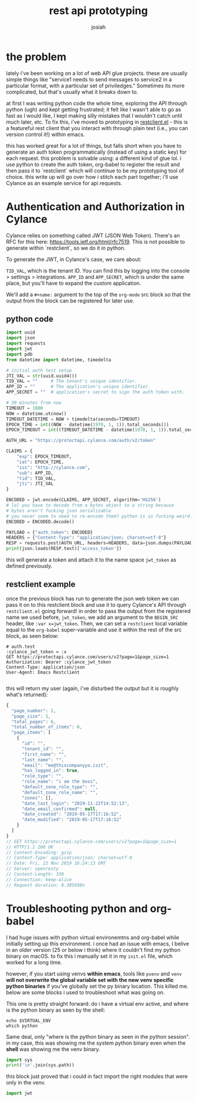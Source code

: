 #+OPTIONS: num:nil
#+TITLE: rest api prototyping
#+AUTHOR: josiah

* the problem

lately i've been working on a lot of web API glue projects. these are usually simple things like "service1 needs to send messages to service2 in a particular format, with a particular set of priviledges." Sometimes its more complicated, but that's usually what it breaks down to.


at first I was writing python code the whole time, exploring the API through python (ugh) and kept getting frustrated; it felt like I wasn't able to go as fast as I would like, I kept making silly mistakes that I wouldn't catch until much later, etc. To fix this, i've moved to prototyping in [[https://github.com/pashky/restclient.el][restclient.el]] - this is a featureful rest client that you interact with through plain text (i.e., you can version control it!) within emacs. 

this has worked great for a lot of things, but falls short when you have to generate an auth token programmatically (instead of using a static key) for each request. this problem is solvable using: a different kind of glue lol. i use python to create the auth token, org-babel to register the result and then pass it to `restclient` which will continue to be my prototyping tool of choice. this write up will go over how i stitch each part together; i'll use Cylance as an example service for api requests.

* Authentication and Authorization in Cylance

Cylance relies on something called JWT (JSON Web Token). There's an RFC for this here: <https://tools.ietf.org/html/rfc7519>. This is not possible to generate within `restclient`, so we do it in python.

To generate the JWT, in Cylance's case, we care about:

~TID_VAL~, which is the tenant ID. You can find this by logging into the console > settings > integrations.
~APP_ID~ and ~APP_SECRET~, which is under the same place, but you'll have to expand the custom application.

We'll add a ~#+name:~ argument to the top of the ~org-mode~ src block so that the output from the block can be registered for later use.

** python code

#+BEGIN_SRC python
    import uuid
    import json
    import requests
    import jwt
    import pdb
    from datetime import datetime, timedelta
    
    # initial auth test setup
    JTI_VAL = str(uuid.uuid4())
    TID_VAL = ""     # The tenant's unique identifier.
    APP_ID = ""      # The application's unique identifier.
    APP_SECRET = ""  # application's secret to sign the auth token with.
    
    # 30 minutes from now
    TIMEOUT = 1800
    NOW = datetime.utcnow()
    TIMEOUT_DATETIME = NOW + timedelta(seconds=TIMEOUT)
    EPOCH_TIME = int((NOW - datetime(1970, 1, 1)).total_seconds())
    EPOCH_TIMEOUT = int((TIMEOUT_DATETIME - datetime(1970, 1, 1)).total_seconds())
    
    AUTH_URL = "https://protectapi.cylance.com/auth/v2/token"
    
    CLAIMS = {
        "exp": EPOCH_TIMEOUT,
        "iat": EPOCH_TIME,
        "iss": "http://cylance.com",
        "sub": APP_ID,
        "tid": TID_VAL,
        "jti": JTI_VAL
    }
    
    ENCODED = jwt.encode(CLAIMS, APP_SECRET, algorithm='HS256')
    # lol you have to decode from a bytes object to a string because
    # bytes aren't fucking json serializable
    # you never seem to need to re-encode them? python is so fucking weird.
    ENCODED = ENCODED.decode()
    
    PAYLOAD = {"auth_token": ENCODED}
    HEADERS = {"Content-Type": "application/json; charset=utf-8"}
    RESP = requests.post(AUTH_URL, headers=HEADERS, data=json.dumps(PAYLOAD))
    print(json.loads(RESP.text)['access_token'])
#+END_SRC

this will generate a token and attach it to the name space ~jwt_token~ as defined previously.


** restclient example

once the previous block has run to generate the json web token  we can pass it on to this restclient block and use it to query Cylance's API through ~restclient.el~ going forward! in order to pass the output from the registered name we used before, ~jwt_token~, we add an argument to the ~BEGIN_SRC~ header, like ~:var x=jwt_token~. Then, we can set a ~restclient~ local variable equal to the ~org-babel~ super-variable and use it within the rest of the src block, as seen below:

#+BEGIN_SRC restclient
    # auth.test
    :cylance_jwt_token = :x
    GET https://protectapi.cylance.com/users/v2?page=1&page_size=1
    Authorization: Bearer :cylance_jwt_token
    Content-Type: application/json
    User-Agent: Emacs Restclient

#+END_SRC

this will return my user (again, i've disturbed the output but it is roughly what's returned):

#+BEGIN_SRC js
    {
      "page_number": 1,
      "page_size": 1,
      "total_pages": 6,
      "total_number_of_items": 6,
      "page_items": [
        {
          "id": "",
          "tenant_id": "",
          "first_name": "",
          "last_name": "",
          "email": "me@thiscompanyyo.isit",
          "has_logged_in": true,
          "role_type": "",
          "role_name": "i am the boss",
          "default_zone_role_type": "",
          "default_zone_role_name": "",
          "zones": [],
          "date_last_login": "2019-11-22T14:52:13",
          "date_email_confirmed": null,
          "date_created": "2019-05-17T17:16:52",
          "date_modified": "2019-05-17T17:16:52"
        }
      ]
    }
    // GET https://protectapi.cylance.com/users/v2?page=1&page_size=1
    // HTTP/1.1 200 OK
    // Content-Encoding: gzip
    // Content-Type: application/json; charset=utf-8
    // Date: Fri, 22 Nov 2019 16:24:13 GMT
    // Server: openresty
    // Content-Length: 339
    // Connection: keep-alive
    // Request duration: 0.305690s
#+END_SRC

* Troubleshooting python and org-babel

I had huge issues with python virtual environemtns and org-babel while initially setting up this environment. i once had an issue with emacs, I belive in an older version (25 or below i think) where it couldn't find my python binary on macOS. to fix this i manually set it in my ~init.el~ file, which worked for a long time.

however, if you start using venvs *within emacs*, tools like ~pvenv~ and ~venv~ *will not overwrite the global variable set with the new venv specific python binaries* if you've globally set the py binary location. This killed me. below are some blocks i used to troubleshoot what was going on.

This one is pretty straight forward: do i have a virtual env active, and where is the python binary as seen by the shell:

#+BEGIN_SRC shell
    echo $VIRTUAL_ENV
    which python
#+END_SRC

Same deal, only "where is the python binary as seen in the python session". in my case, this was showing me the system python binary even when the *shell* was showing me the venv binary.
#+BEGIN_SRC python
    import sys
    print('\n'.join(sys.path))
#+END_SRC

this block just proved that i could in fact import the right modules that were only in the venv.
#+BEGIN_SRC python
    import jwt
#+END_SRC

